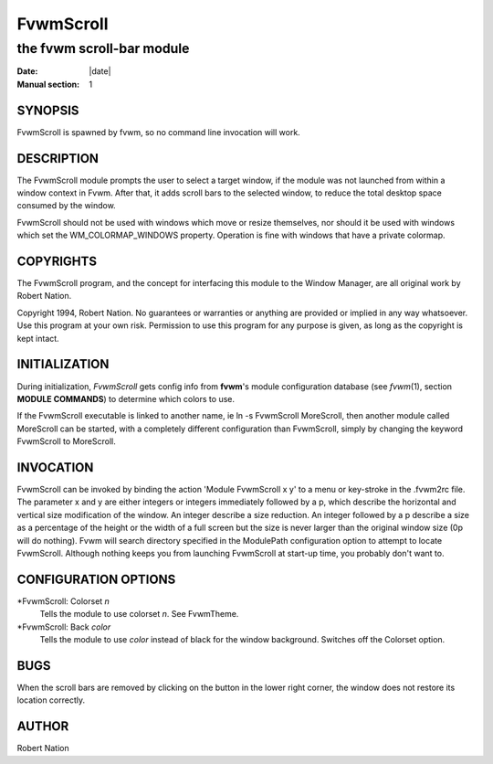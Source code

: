 ========================================================================
FvwmScroll
========================================================================

------------------------------------------------------------------------
the fvwm scroll-bar module
------------------------------------------------------------------------

:Date: |date|
:Manual section: 1

SYNOPSIS
--------

FvwmScroll is spawned by fvwm, so no command line invocation will work.

DESCRIPTION
-----------

The FvwmScroll module prompts the user to select a target window, if the
module was not launched from within a window context in Fvwm. After
that, it adds scroll bars to the selected window, to reduce the total
desktop space consumed by the window.

FvwmScroll should not be used with windows which move or resize
themselves, nor should it be used with windows which set the
WM\_COLORMAP\_WINDOWS property. Operation is fine with windows that have
a private colormap.

COPYRIGHTS
----------

The FvwmScroll program, and the concept for interfacing this module to
the Window Manager, are all original work by Robert Nation.

Copyright 1994, Robert Nation. No guarantees or warranties or anything
are provided or implied in any way whatsoever. Use this program at your
own risk. Permission to use this program for any purpose is given, as
long as the copyright is kept intact.

INITIALIZATION
--------------

During initialization, *FvwmScroll* gets config info from **fvwm**\ \'s
module configuration database (see *fvwm*\ (1), section **MODULE
COMMANDS**) to determine which colors to use.

If the FvwmScroll executable is linked to another name, ie ln -s
FvwmScroll MoreScroll, then another module called MoreScroll can be
started, with a completely different configuration than FvwmScroll,
simply by changing the keyword FvwmScroll to MoreScroll.

INVOCATION
----------

FvwmScroll can be invoked by binding the action \'Module FvwmScroll x y\'
to a menu or key-stroke in the .fvwm2rc file. The parameter x and y are
either integers or integers immediately followed by a p, which describe
the horizontal and vertical size modification of the window. An integer
describe a size reduction. An integer followed by a p describe a size as
a percentage of the height or the width of a full screen but the size is
never larger than the original window size (0p will do nothing). Fvwm
will search directory specified in the ModulePath configuration option
to attempt to locate FvwmScroll. Although nothing keeps you from
launching FvwmScroll at start-up time, you probably don\'t want to.

CONFIGURATION OPTIONS
---------------------

\*FvwmScroll: Colorset *n*
  Tells the module to use colorset *n*. See FvwmTheme.

\*FvwmScroll: Back *color*
  Tells the module to use *color* instead of black for the window
  background. Switches off the Colorset option.

BUGS
----

When the scroll bars are removed by clicking on the button in the lower
right corner, the window does not restore its location correctly.

AUTHOR
------

Robert Nation
